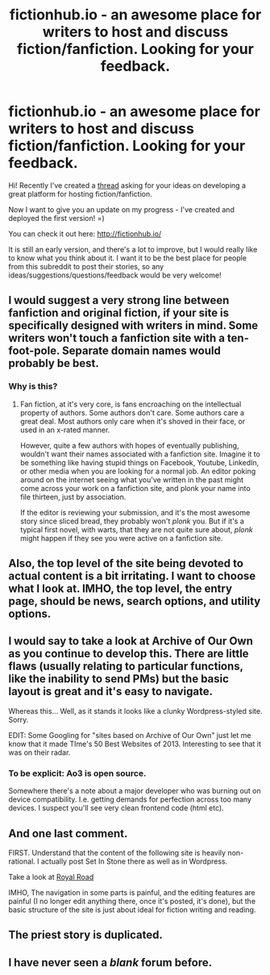 #+TITLE: fictionhub.io - an awesome place for writers to host and discuss fiction/fanfiction. Looking for your feedback.

* fictionhub.io - an awesome place for writers to host and discuss fiction/fanfiction. Looking for your feedback.
:PROPERTIES:
:Author: raymestalez
:Score: 12
:DateUnix: 1433594737.0
:DateShort: 2015-Jun-06
:END:
Hi! Recently I've created a [[http://www.reddit.com/r/rational/comments/37bzof/what_features_should_a_perfect_platform_for/][thread]] asking for your ideas on developing a great platform for hosting fiction/fanfiction.

Now I want to give you an update on my progress - I've created and deployed the first version! =)

You can check it out here: [[http://fictionhub.io/]]

It is still an early version, and there's a lot to improve, but I would really like to know what you think about it. I want it to be the best place for people from this subreddit to post their stories, so any ideas/suggestions/questions/feedback would be very welcome!


** I would suggest a very strong line between fanfiction and original fiction, if your site is specifically designed with writers in mind. Some writers won't touch a fanfiction site with a ten-foot-pole. Separate domain names would probably be best.
:PROPERTIES:
:Author: Farmerbob1
:Score: 7
:DateUnix: 1433604290.0
:DateShort: 2015-Jun-06
:END:

*** Why is this?
:PROPERTIES:
:Author: jesyspa
:Score: 2
:DateUnix: 1433759564.0
:DateShort: 2015-Jun-08
:END:

**** Fan fiction, at it's very core, is fans encroaching on the intellectual property of authors. Some authors don't care. Some authors care a great deal. Most authors only care when it's shoved in their face, or used in an x-rated manner.

However, quite a few authors with hopes of eventually publishing, wouldn't want their names associated with a fanfiction site. Imagine it to be something like having stupid things on Facebook, Youtube, LinkedIn, or other media when you are looking for a normal job. An editor poking around on the internet seeing what you've written in the past might come across your work on a fanfiction site, and plonk your name into file thirteen, just by association.

If the editor is reviewing your submission, and it's the most awesome story since sliced bread, they probably won't /plonk/ you. But if it's a typical first novel, with warts, that they are not quite sure about, /plonk/ might happen if they see you were active on a fanfiction site.
:PROPERTIES:
:Author: Farmerbob1
:Score: 1
:DateUnix: 1433772515.0
:DateShort: 2015-Jun-08
:END:


** Also, the top level of the site being devoted to actual content is a bit irritating. I want to choose what I look at. IMHO, the top level, the entry page, should be news, search options, and utility options.
:PROPERTIES:
:Author: Farmerbob1
:Score: 5
:DateUnix: 1433604536.0
:DateShort: 2015-Jun-06
:END:


** I would say to take a look at Archive of Our Own as you continue to develop this. There are little flaws (usually relating to particular functions, like the inability to send PMs) but the basic layout is great and it's easy to navigate.

Whereas this... Well, as it stands it looks like a clunky Wordpress-styled site. Sorry.

EDIT: Some Googling for "sites based on Archive of Our Own" just let me know that it made TIme's 50 Best Websites of 2013. Interesting to see that it was on their radar.
:PROPERTIES:
:Author: callmebrotherg
:Score: 3
:DateUnix: 1433615278.0
:DateShort: 2015-Jun-06
:END:

*** To be explicit: Ao3 is open source.

Somewhere there's a note about a major developer who was burning out on device compatibility. I.e. getting demands for perfection across too many devices. I suspect you'll see very clean frontend code (html etc).
:PROPERTIES:
:Author: sourcejedi
:Score: 3
:DateUnix: 1433622307.0
:DateShort: 2015-Jun-07
:END:


** And one last comment.

FIRST. Understand that the content of the following site is heavily non-rational. I actually post Set In Stone there as well as in Wordpress.

Take a look at [[http://www.royalroadl.com/][Royal Road]]

IMHO, The navigation in some parts is painful, and the editing features are painful (I no longer edit anything there, once it's posted, it's done), but the basic structure of the site is just about ideal for fiction writing and reading.
:PROPERTIES:
:Author: Farmerbob1
:Score: 2
:DateUnix: 1433605732.0
:DateShort: 2015-Jun-06
:END:


** The priest story is duplicated.
:PROPERTIES:
:Author: Transfuturist
:Score: 1
:DateUnix: 1433809048.0
:DateShort: 2015-Jun-09
:END:


** I have never seen a /blank/ forum before.
:PROPERTIES:
:Author: nerdguy1138
:Score: 1
:DateUnix: 1433811353.0
:DateShort: 2015-Jun-09
:END:
